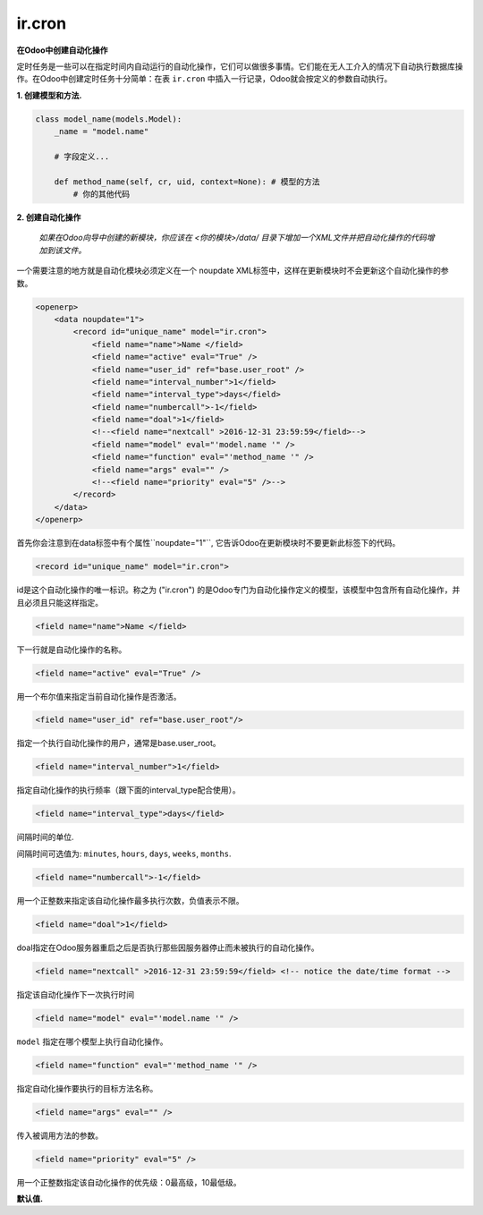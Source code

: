 ir.cron
=======


**在Odoo中创建自动化操作**


定时任务是一些可以在指定时间内自动运行的自动化操作，它们可以做很多事情。它们能在无人工介入的情况下自动执行数据库操作。在Odoo中创建定时任务十分简单：在表 ``ir.cron`` 中插入一行记录，Odoo就会按定义的参数自动执行。


**1. 创建模型和方法.**


.. code-block:: shell

        class model_name(models.Model):
            _name = "model.name"
            
	    # 字段定义...
	    
            def method_name(self, cr, uid, context=None): # 模型的方法
                # 你的其他代码

**2. 创建自动化操作**

    `如果在Odoo向导中创建的新模块，你应该在 <你的模块>/data/ 目录下增加一个XML文件并把自动化操作的代码增加到该文件。`

一个需要注意的地方就是自动化模块必须定义在一个 noupdate XML标签中，这样在更新模块时不会更新这个自动化操作的参数。

.. code-block:: xml

    <openerp>
        <data noupdate="1">
            <record id="unique_name" model="ir.cron">
            	<field name="name">Name </field>
            	<field name="active" eval="True" />
            	<field name="user_id" ref="base.user_root" />
            	<field name="interval_number">1</field>
            	<field name="interval_type">days</field>
            	<field name="numbercall">-1</field>
            	<field name="doal">1</field>
            	<!--<field name="nextcall" >2016-12-31 23:59:59</field>--> 
            	<field name="model" eval="'model.name '" />
            	<field name="function" eval="'method_name '" />
            	<field name="args" eval="" />
		<!--<field name="priority" eval="5" />--> 
            </record>
        </data>
    </openerp>

首先你会注意到在data标签中有个属性``noupdate="1"``, 它告诉Odoo在更新模块时不要更新此标签下的代码。

.. code-block:: xml

    <record id="unique_name" model="ir.cron">

id是这个自动化操作的唯一标识。称之为 ("ir.cron") 的是Odoo专门为自动化操作定义的模型，该模型中包含所有自动化操作，并且必须且只能这样指定。

.. code-block:: xml

    <field name="name">Name </field>

下一行就是自动化操作的名称。

.. code-block:: xml

    <field name="active" eval="True" />

用一个布尔值来指定当前自动化操作是否激活。

.. code-block:: xml

    <field name="user_id" ref="base.user_root"/>

指定一个执行自动化操作的用户，通常是base.user_root。

.. code-block:: xml

    <field name="interval_number">1</field>

指定自动化操作的执行频率（跟下面的interval_type配合使用）。

.. code-block:: xml

    <field name="interval_type">days</field>

间隔时间的单位.

间隔时间可选值为: ``minutes``, ``hours``, ``days``, ``weeks``, ``months``.

.. code-block:: xml

    <field name="numbercall">-1</field>

用一个正整数来指定该自动化操作最多执行次数，负值表示不限。

.. code-block:: xml

    <field name="doal">1</field>

doal指定在Odoo服务器重启之后是否执行那些因服务器停止而未被执行的自动化操作。

.. code-block:: xml

    <field name="nextcall" >2016-12-31 23:59:59</field> <!-- notice the date/time format -->

指定该自动化操作下一次执行时间

.. code-block:: xml

    <field name="model" eval="'model.name '" />

``model`` 指定在哪个模型上执行自动化操作。

.. code-block:: xml

    <field name="function" eval="'method_name '" />

指定自动化操作要执行的目标方法名称。

.. code-block:: xml

    <field name="args" eval="" />

传入被调用方法的参数。

.. code-block:: xml

    <field name="priority" eval="5" />

用一个正整数指定该自动化操作的优先级：0最高级，10最低级。


**默认值.**


+------------------+---------------------------------------------------------------+
| 名称             | 定义                                                           |
+==================+===============================================================+
| nextcall	   | ``lambda *a: time.strftime(DEFAULT_SERVER_DATETIME_FORMAT``   |
+------------------+---------------------------------------------------------------+
| priority         | 5                                                             |
+------------------+---------------------------------------------------------------+
| user_id          | ``lambda obj,cr,uid,context: uid``                            |
+------------------+---------------------------------------------------------------+
| interval_number  | 1                                                             |
+------------------+---------------------------------------------------------------+
| interval_type    | months                                                        |
+------------------+---------------------------------------------------------------+
| numbercall       | 1                                                             |
+------------------+---------------------------------------------------------------+
| active           | 1                                                             |
+------------------+---------------------------------------------------------------+
| doall            | 1                                                             |
+------------------+---------------------------------------------------------------+
